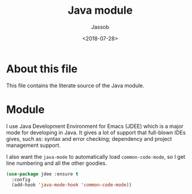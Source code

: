# -*- indent-tabs-mode: nil; -*-
#+TITLE: Java module
#+AUTHOR: Jassob
#+DATE: <2018-07-28>

* About this file
  This file contains the literate source of the Java module.

* Module

  I use Java Development Environment for Emacs (JDEE) which is a major
  mode for developing in Java. It gives a lot of support that
  full-blown IDEs gives, such as: syntax and error checking;
  dependency and project management support.

  I also want the =java-mode= to automatically load
  =common-code-mode=, so I get line numbering and all the other
  goodies.

  #+begin_src emacs-lisp :tangle module.el
    (use-package jdee :ensure t
      :config
      (add-hook 'java-mode-hook 'common-code-mode))
  #+end_src
